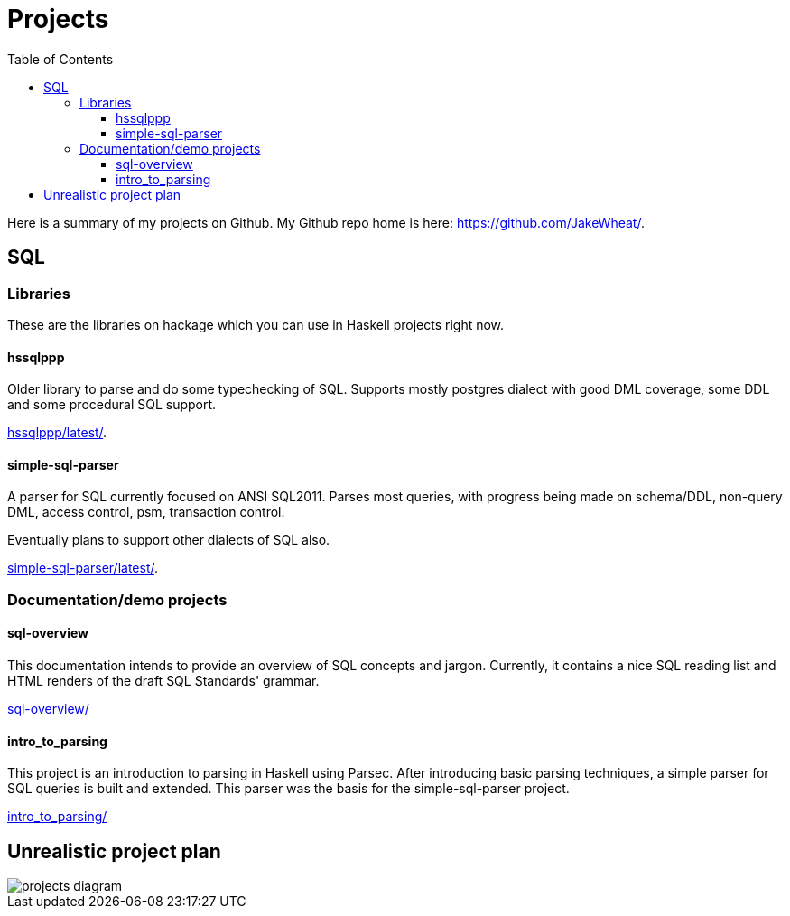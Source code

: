 
:toc: right
:toclevels: 8

= Projects

Here is a summary of my projects on Github. My Github repo home is here:
link:https://github.com/JakeWheat/[].

== SQL

=== Libraries

These are the libraries on hackage which you can use in Haskell
projects right now.

==== hssqlppp

Older library to parse and do some typechecking of SQL. Supports
mostly postgres dialect with good DML coverage, some DDL and some
procedural SQL support.

link:hssqlppp/latest/[].

==== simple-sql-parser

A parser for SQL currently focused on ANSI SQL2011. Parses most
queries, with progress being made on schema/DDL, non-query DML, access
control, psm, transaction control.

Eventually plans to support other dialects of SQL also.

link:simple-sql-parser/latest/[].

=== Documentation/demo projects

==== sql-overview

This documentation intends to provide an overview of SQL concepts and
jargon. Currently, it contains a nice SQL reading list and HTML
renders of the draft SQL Standards' grammar.

link:sql-overview/[]

==== intro_to_parsing

This project is an introduction to parsing in Haskell using
Parsec. After introducing basic parsing techniques, a simple parser
for SQL queries is built and extended. This parser was the basis for
the simple-sql-parser project.

link:intro_to_parsing/[]

== Unrealistic project plan

image::projects_diagram.svg[]
